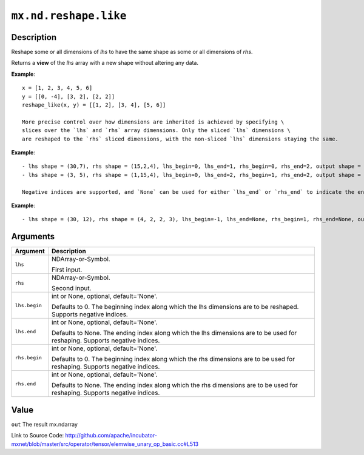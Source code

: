 

``mx.nd.reshape.like``
============================================

Description
----------------------

Reshape some or all dimensions of `lhs` to have the same shape as some or all dimensions of `rhs`.

Returns a **view** of the `lhs` array with a new shape without altering any data.


**Example**::

	 
	 x = [1, 2, 3, 4, 5, 6]
	 y = [[0, -4], [3, 2], [2, 2]]
	 reshape_like(x, y) = [[1, 2], [3, 4], [5, 6]]
	 
	 More precise control over how dimensions are inherited is achieved by specifying \
	 slices over the `lhs` and `rhs` array dimensions. Only the sliced `lhs` dimensions \
	 are reshaped to the `rhs` sliced dimensions, with the non-sliced `lhs` dimensions staying the same.
	 
	 
**Example**::

	 
	 - lhs shape = (30,7), rhs shape = (15,2,4), lhs_begin=0, lhs_end=1, rhs_begin=0, rhs_end=2, output shape = (15,2,7)
	 - lhs shape = (3, 5), rhs shape = (1,15,4), lhs_begin=0, lhs_end=2, rhs_begin=1, rhs_end=2, output shape = (15)
	 
	 Negative indices are supported, and `None` can be used for either `lhs_end` or `rhs_end` to indicate the end of the range.
	 
  
**Example**::

	 
	 - lhs shape = (30, 12), rhs shape = (4, 2, 2, 3), lhs_begin=-1, lhs_end=None, rhs_begin=1, rhs_end=None, output shape = (30, 2, 2, 3)
	 
	 
	 


Arguments
------------------

+----------------------------------------+------------------------------------------------------------+
| Argument                               | Description                                                |
+========================================+============================================================+
| ``lhs``                                | NDArray-or-Symbol.                                         |
|                                        |                                                            |
|                                        | First input.                                               |
+----------------------------------------+------------------------------------------------------------+
| ``rhs``                                | NDArray-or-Symbol.                                         |
|                                        |                                                            |
|                                        | Second input.                                              |
+----------------------------------------+------------------------------------------------------------+
| ``lhs.begin``                          | int or None, optional, default='None'.                     |
|                                        |                                                            |
|                                        | Defaults to 0. The beginning index along which the lhs     |
|                                        | dimensions are to be reshaped. Supports negative           |
|                                        | indices.                                                   |
+----------------------------------------+------------------------------------------------------------+
| ``lhs.end``                            | int or None, optional, default='None'.                     |
|                                        |                                                            |
|                                        | Defaults to None. The ending index along which the lhs     |
|                                        | dimensions are to be used for reshaping. Supports negative |
|                                        | indices.                                                   |
+----------------------------------------+------------------------------------------------------------+
| ``rhs.begin``                          | int or None, optional, default='None'.                     |
|                                        |                                                            |
|                                        | Defaults to 0. The beginning index along which the rhs     |
|                                        | dimensions are to be used for reshaping. Supports negative |
|                                        | indices.                                                   |
+----------------------------------------+------------------------------------------------------------+
| ``rhs.end``                            | int or None, optional, default='None'.                     |
|                                        |                                                            |
|                                        | Defaults to None. The ending index along which the rhs     |
|                                        | dimensions are to be used for reshaping. Supports negative |
|                                        | indices.                                                   |
+----------------------------------------+------------------------------------------------------------+

Value
----------

``out`` The result mx.ndarray


Link to Source Code: http://github.com/apache/incubator-mxnet/blob/master/src/operator/tensor/elemwise_unary_op_basic.cc#L513

